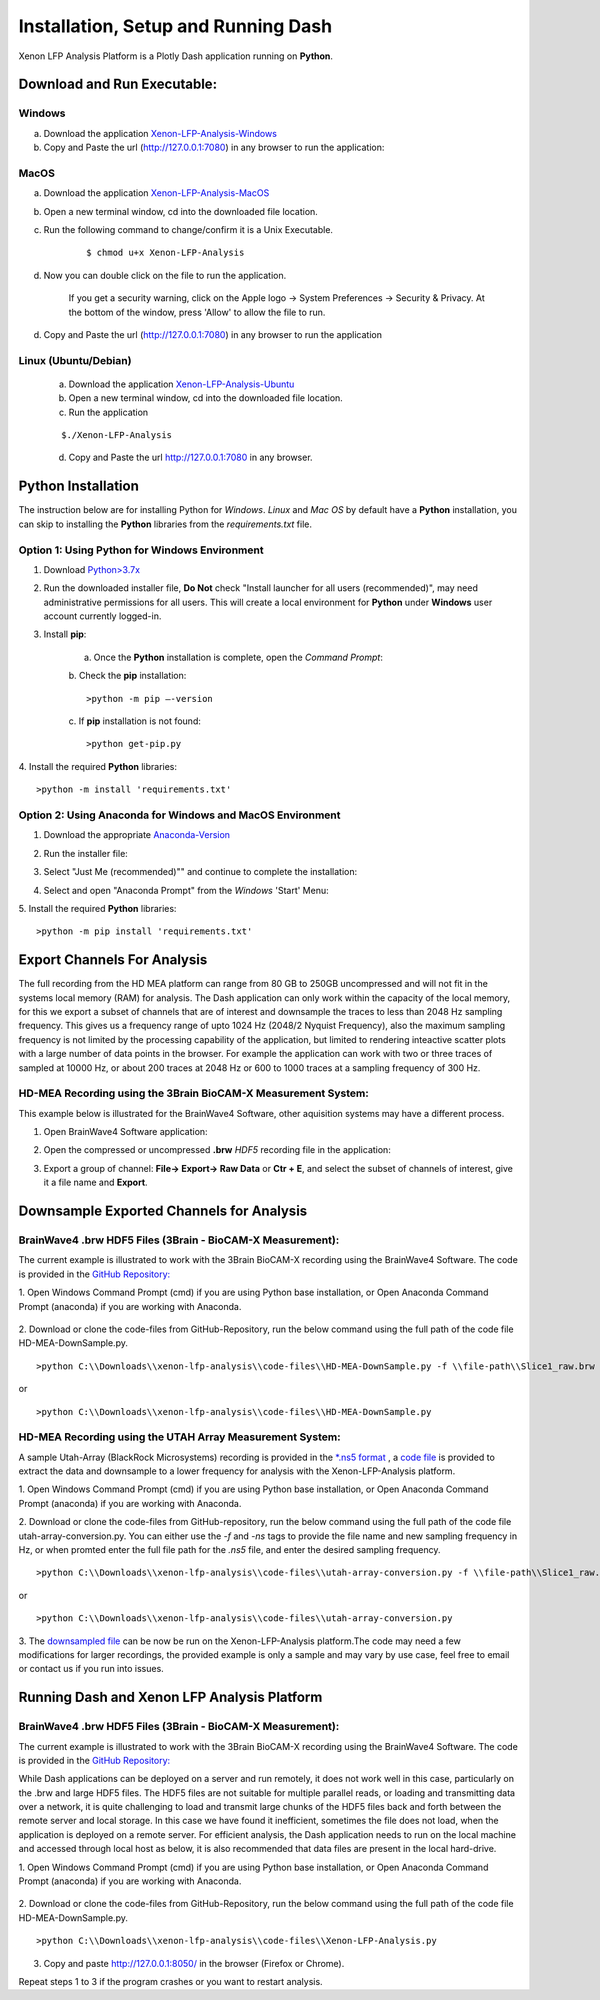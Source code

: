 Installation, Setup and Running Dash 
====================================
Xenon LFP Analysis Platform is a Plotly Dash application running on **Python**. \

Download and Run Executable:
----------------------------

Windows
~~~~~~~~
a. Download the application `Xenon-LFP-Analysis-Windows <https://drive.google.com/file/d/17yPDSz-fjV8okBTVj0NMd-0fA4f1YWy1/view?usp=sharing>`_

b. Copy and Paste the url (http://127.0.0.1:7080) in any browser to run the application:

MacOS
~~~~~~

a. Download the application `Xenon-LFP-Analysis-MacOS <https://drive.google.com/file/d/1hjn7Xm4I3NwcZxlnSF4ORpJE2ovUWeIz/view?usp=sharing>`_

b. Open a new terminal window, cd into the downloaded file location.

c. Run the following command to change/confirm it is a Unix Executable.

    ::

    $ chmod u+x Xenon-LFP-Analysis

d. Now you can double click on the file to run the application. 

    If you get a security warning, click on the Apple logo -> System Preferences -> Security & Privacy. \
    At the bottom of the window, press 'Allow' to allow the file to run.

d. Copy and Paste the url (http://127.0.0.1:7080) in any browser to run the application


Linux (Ubuntu/Debian)
~~~~~~~~~~~~~~~~~~~~~

    a. Download the application `Xenon-LFP-Analysis-Ubuntu <https://drive.google.com/file/d/1kVrFbxkJt-2xlmnf64OJF8_vSbzs7_Cs/view?usp=sharing>`_

    b. Open a new terminal window, cd into the downloaded file location.

    c. Run the application

    ::

        $./Xenon-LFP-Analysis

    .. image:: _static/pictures/installation14.png
        :width: 400px
        :align: center
        :height: 100px
        :alt: alternate text

    d. Copy and Paste the url http://127.0.0.1:7080 in any browser. 




Python Installation
-------------------
The instruction below are for installing Python for *Windows*. \ 
*Linux* and *Mac OS* by default have a **Python** installation, you can skip to installing the **Python** libraries from the *requirements.txt* file.

Option 1: Using **Python** for **Windows** Environment
~~~~~~~~~~~~~~~~~~~~~~~~~~~~~~~~~~~~~~~~~~~~~~~~~~~~~~

1. Download `Python>3.7x <https://www.python.org/downloads/windows/>`_
    .. image:: _static/pictures/installation1.png
        :width: 300px
        :align: center
        :height: 200px
        :alt: alternate text

2. Run the downloaded installer file, **Do Not** check "Install launcher for all users (recommended)", may need administrative permissions for all users. This will create a local environment for **Python** under **Windows** user account currently logged-in.
    .. image:: _static/pictures/installation2.png
            :width: 300px
            :align: center
            :height: 200px
            :alt: alternate text

3. Install **pip**:

    a. Once the **Python** installation is complete, open the *Command Prompt*:
        .. image:: _static/pictures/installation7.png
            :width: 300px
            :align: center
            :height: 200px
            :alt: alternate text
            
    b. Check the **pip** installation:
    :: 

    >python -m pip –-version 

    c. If **pip** installation is not found:
    :: 

    >python get-pip.py

4. Install the required **Python** libraries:
:: 

>python -m install 'requirements.txt'

Option 2: Using Anaconda for **Windows** and **MacOS** Environment
~~~~~~~~~~~~~~~~~~~~~~~~~~~~~~~~~~~~~~~~~~~~~~~~~~~~~~~~~~~~~~~~~~

1. Download the appropriate `Anaconda-Version <https://www.anaconda.com/products/individual#windows>`_
    .. image:: _static/pictures/installation3.png
        :width: 600px
        :align: center
        :height: 200px
        :alt: alternate text

2. Run the installer file:
    .. image:: _static/pictures/installation4.png
        :width: 300px
        :align: center
        :height: 200px
        :alt: alternate text

3. Select "Just Me (recommended)"" and continue to complete the installation:
    .. image:: _static/pictures/installation5.png
        :width: 300px
        :align: center
        :height: 200px
        :alt: alternate text

4. Select and open "Anaconda Prompt" from the *Windows* 'Start' Menu:
    .. image:: _static/pictures/installation6.png
        :width: 300px
        :align: center
        :height: 200px
        :alt: alternate text

5.	Install the required **Python** libraries:
::

>python -m pip install 'requirements.txt'


Export Channels For Analysis 
----------------------------

The full recording from the HD MEA platform can range from 80 GB to 250GB uncompressed and will not fit in the systems local memory (RAM) for analysis. \
The Dash application can only work within the capacity of the local memory, for this we export a subset of channels that are of interest and \
downsample the traces to less than 2048 Hz sampling frequency. This gives us a  frequency range of upto 1024 Hz (2048/2 Nyquist Frequency), also the maximum sampling frequency is not \
limited by the processing capability of the application, but limited to rendering inteactive scatter plots with a large number of data points in the browser. \
For example the application can work with two or three traces of sampled at 10000 Hz, or about 200 traces at 2048 Hz or 600 to 1000 traces at a sampling frequency of 300 Hz. 

HD-MEA Recording using the 3Brain BioCAM-X Measurement System:
~~~~~~~~~~~~~~~~~~~~~~~~~~~~~~~~~~~~~~~~~~~~~~~~~~~~~~~~~~~~~~
This example below is illustrated for the BrainWave4 Software, other aquisition systems may have a different process. 

1. Open BrainWave4 Software application:
    .. image:: _static/pictures/installation8.png
        :width: 300px
        :align: center
        :height: 200px
        :alt: alternate text  

2. Open the compressed or uncompressed **.brw** *HDF5* recording file in the application:
    .. image:: _static/pictures/installation9.png
        :width: 300px
        :align: center
        :height: 200px
        :alt: alternate text 

3. Export a group of channel: **File-> Export-> Raw Data** or **Ctr + E**, and select the subset of channels of interest, give it a file name and **Export**.  
    .. image:: _static/pictures/installation10.png
        :width: 300px
        :align: center
        :height: 200px
        :alt: alternate text 
    

Downsample Exported Channels for Analysis
-----------------------------------------

BrainWave4 .brw HDF5 Files (3Brain - BioCAM-X Measurement):
~~~~~~~~~~~~~~~~~~~~~~~~~~~~~~~~~~~~~~~~~~~~~~~~~~~~~~~~~~~

The current example is illustrated to work with the 3Brain BioCAM-X recording using the BrainWave4 Software. \
The code is provided in the `GitHub Repository: <https://github.com/MicroBrew09/xenon-lfp-analysis.git>`_

1.	Open Windows Command Prompt (cmd) if you are using Python base installation, or \
Open Anaconda Command Prompt (anaconda) if you are working with Anaconda.

    .. image:: _static/pictures/installation11.png
        :width: 800px
        :align: center
        :height: 300px
        :alt: alternate text 

2. Download or clone the code-files from GitHub-Repository, \
run the below command using the full path of the code file HD-MEA-DownSample.py. 
::

>python C:\\Downloads\\xenon-lfp-analysis\\code-files\\HD-MEA-DownSample.py -f \\file-path\\Slice1_raw.brw :str -ns SamplingFrequency: int -bs blocksize: default 100000 

or 

::

>python C:\\Downloads\\xenon-lfp-analysis\\code-files\\HD-MEA-DownSample.py


HD-MEA Recording using the UTAH Array Measurement System:
~~~~~~~~~~~~~~~~~~~~~~~~~~~~~~~~~~~~~~~~~~~~~~~~~~~~~~~~~~~~~~

A sample Utah-Array (BlackRock Microsystems) recording is provided in the `*.ns5 format <https://www.dropbox.com/s/5a9ufj09nzpehjm/Iqseq_id520_007.ns5?dl=0>`_ , \
a `code file <https://github.com/MicroBrew09/xenon-lfp-analysis.git>`_ is provided to extract the data \ 
and downsample to a lower frequency for analysis with the Xenon-LFP-Analysis platform. 

1. Open Windows Command Prompt (cmd) if you are using Python base installation, or \
Open Anaconda Command Prompt (anaconda) if you are working with Anaconda.

2. Download or clone the code-files from GitHub-repository, \
run the below command using the full path of the code file utah-array-conversion.py. \
You can either use the *-f* and *-ns* tags to provide the file name and new sampling frequency in Hz, or \
when promted enter the full file path for the *.ns5* file, \
and enter the desired sampling frequency. 
::

>python C:\\Downloads\\xenon-lfp-analysis\\code-files\\utah-array-conversion.py -f \\file-path\\Slice1_raw.brw :str -ns SamplingFrequency: int  

or 

::

>python C:\\Downloads\\xenon-lfp-analysis\\code-files\\utah-array-conversion.py

3. The `downsampled file <https://drive.google.com/file/d/1Ao1xW8prK4MasGJazjKWqtPbCJniIjBH/view?usp=sharing>`_ can be now be run on the Xenon-LFP-Analysis platform.\
The code may need a few modifications for larger recordings, \
the provided example is only a sample and may vary by use case, \
feel free to email or contact us if you run into issues. 

Running Dash and Xenon LFP Analysis Platform 
---------------------------------------------

BrainWave4 .brw HDF5 Files (3Brain - BioCAM-X Measurement):
~~~~~~~~~~~~~~~~~~~~~~~~~~~~~~~~~~~~~~~~~~~~~~~~~~~~~~~~~~~
The current example is illustrated to work with the 3Brain BioCAM-X recording using the BrainWave4 Software. \
The code is provided in the `GitHub Repository: <https://github.com/MicroBrew09/xenon-lfp-analysis.git>`_

While Dash applications can be deployed on a server and run remotely, it does not work well in this case, particularly on the .brw and large HDF5 files. \
The HDF5 files are not suitable for multiple parallel reads, or loading and transmitting data over a network, \ 
it is quite challenging to load and transmit large chunks of the HDF5 files back and forth between the remote server and local storage.
In this case we have found it inefficient, sometimes the file does not load, when the application is deployed on a remote server. \
For efficient analysis, the Dash application needs to run on the \
local machine and accessed through local host as below, it is also recommended that data files are present in the local hard-drive.

1.	Open Windows Command Prompt (cmd) if you are using Python base installation, or \
Open Anaconda Command Prompt (anaconda) if you are working with Anaconda.

    .. image:: _static/pictures/installation11.png
        :width: 800px
        :align: center
        :height: 300px
        :alt: alternate text 

2. Download or clone the code-files from GitHub-Repository, \
run the below command using the full path of the code file HD-MEA-DownSample.py. 
::

>python C:\\Downloads\\xenon-lfp-analysis\\code-files\\Xenon-LFP-Analysis.py

    .. image:: _static/pictures/installation12.png
        :width: 500px
        :align: center
        :height: 100px
        :alt: alternate text 

3. Copy and paste http://127.0.0.1:8050/ in the browser (Firefox or Chrome).  

Repeat steps 1 to 3 if the program crashes or you want to restart analysis.\
